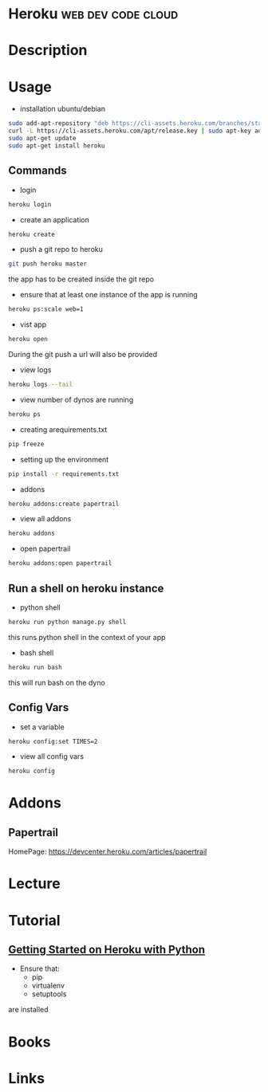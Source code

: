 #+TAGS: web dev code cloud


* Heroku                                                 :web:dev:code:cloud:

* Description
* Usage
- installation ubuntu/debian
#+BEGIN_SRC sh
sudo add-apt-repository "deb https://cli-assets.heroku.com/branches/stable/apt ./"
curl -L https://cli-assets.heroku.com/apt/release.key | sudo apt-key add -
sudo apt-get update
sudo apt-get install heroku
#+END_SRC

** Commands
- login
#+BEGIN_SRC sh
heroku login
#+END_SRC
- create an application
#+BEGIN_SRC sh
heroku create
#+END_SRC
- push a git repo to heroku
#+BEGIN_SRC sh
git push heroku master
#+END_SRC
the app has to be created inside the git repo
- ensure that at least one instance of the app is running
#+BEGIN_SRC sh
heroku ps:scale web=1
#+END_SRC
- vist app
#+BEGIN_SRC sh
heroku open
#+END_SRC
During the git push a url will also be provided

- view logs
#+BEGIN_SRC sh
heroku logs --tail
#+END_SRC
- view number of dynos are running
#+BEGIN_SRC sh
heroku ps
#+END_SRC

- creating arequirements.txt
#+BEGIN_SRC sh
pip freeze
#+END_SRC

- setting up the environment
#+BEGIN_SRC sh
pip install -r requirements.txt
#+END_SRC

- addons
#+BEGIN_SRC sh
heroku addons:create papertrail
#+END_SRC
- view all addons
#+BEGIN_SRC sh
heroku addons
#+END_SRC
- open papertrail
#+BEGIN_SRC sh
heroku addons:open papertrail
#+END_SRC

** Run a shell on heroku instance
- python shell
#+BEGIN_SRC sh
heroku run python manage.py shell
#+END_SRC
this runs python shell in the context of your app

- bash shell
#+BEGIN_SRC sh
heroku run bash
#+END_SRC
this will run bash on the dyno 
** Config Vars
- set a variable
#+BEGIN_SRC sh
heroku config:set TIMES=2
#+END_SRC

- view all config vars
#+BEGIN_SRC sh
heroku config
#+END_SRC

* Addons
** Papertrail
HomePage: https://devcenter.heroku.com/articles/papertrail
* Lecture
* Tutorial
** [[https://devcenter.heroku.com/articles/getting-started-with-python#introduction][Getting Started on Heroku with Python]]
- Ensure that:
  - pip
  - virtualenv
  - setuptools
are installed


* Books
* Links
